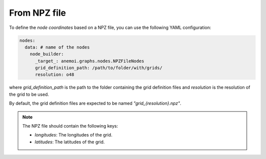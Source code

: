 ###############
 From NPZ file
###############

To define the `node coordinates` based on a NPZ file, you can use the
following YAML configuration:

.. code:: yaml

   nodes:
     data: # name of the nodes
       node_builder:
         _target_: anemoi.graphs.nodes.NPZFileNodes
         grid_definition_path: /path/to/folder/with/grids/
         resolution: o48

where `grid_definition_path` is the path to the folder containing the
grid definition files and `resolution` is the resolution of the grid to
be used.

By default, the grid definition files are expected to be named
`"grid_{resolution}.npz"`.

.. note::

   The NPZ file should contain the following keys:

   -  `longitudes`: The longitudes of the grid.
   -  `latitudes`: The latitudes of the grid.
